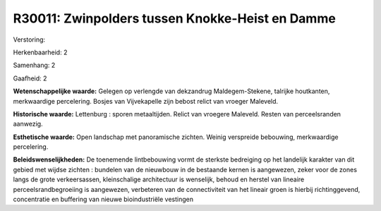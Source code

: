 R30011: Zwinpolders tussen Knokke-Heist en Damme
================================================

Verstoring:

Herkenbaarheid: 2

Samenhang: 2

Gaafheid: 2

**Wetenschappelijke waarde:**
Gelegen op verlengde van dekzandrug Maldegem-Stekene, talrijke
houtkanten, merkwaardige percelering. Bosjes van Vijvekapelle zijn
bebost relict van vroeger Maleveld.

**Historische waarde:**
Lettenburg : sporen metaaltijden. Relict van vroegere Maleveld.
Resten van perceelsranden aanwezig.

**Esthetische waarde:**
Open landschap met panoramische zichten. Weinig verspreide bebouwing,
merkwaardige percelering.



**Beleidswenselijkheden:**
De toenemende lintbebouwing vormt de sterkste bedreiging op het
landelijk karakter van dit gebied met wijdse zichten : bundelen van de
nieuwbouw in de bestaande kernen is aangewezen, zeker voor de zones
langs de grote verkeersassen, kleinschalige architectuur is wenselijk,
behoud en herstel van lineaire perceelsrandbegroeiing is aangewezen,
verbeteren van de connectiviteit van het lineair groen is hierbij
richtinggevend, concentratie en buffering van nieuwe bioindustriële
vestingen
